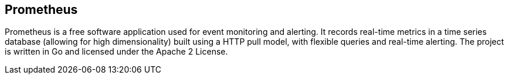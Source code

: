 == Prometheus

Prometheus is a free software application used for event monitoring and alerting. It records real-time metrics in a time series database (allowing for high dimensionality) built using a HTTP pull model, with flexible queries and real-time alerting. The project is written in Go and licensed under the Apache 2 License.





// This is a comment and won't be rendered.